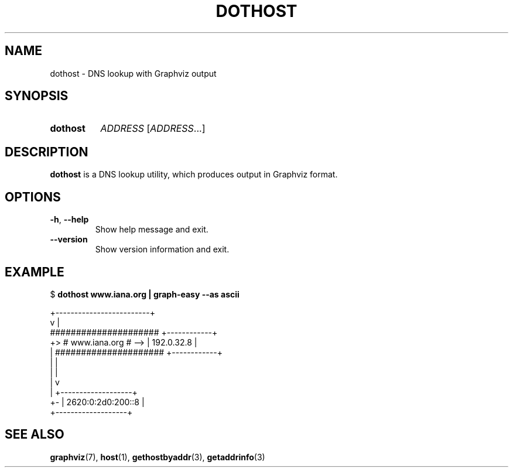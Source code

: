 .\" Copyright © 2019 Jakub Wilk <jwilk@jwilk.net>
.\" SPDX-License-Identifier: MIT

.TH DOTHOST 1 2019-03-14 "dothost 0.1.1" ""
.SH NAME
dothost \- DNS lookup with Graphviz output
.SH SYNOPSIS
.SY dothost
.I ADDRESS
.RI [ ADDRESS \&.\|.\|.\&]
.YS
.SH DESCRIPTION
.B dothost
is a DNS lookup utility,
which produces output in Graphviz format.
.SH OPTIONS
.TP
.BR \-h ", " \-\-help
Show help message and exit.
.TP
.B \-\-version
Show version information and exit.
.SH EXAMPLE
.EX
.RB "$ " "dothost www.iana.org | graph-easy \-\-as ascii"

       +\-\-\-\-\-\-\-\-\-\-\-\-\-\-\-\-\-\-\-\-\-\-\-\-\-+
       v                         |
     #####################     +\-\-\-\-\-\-\-\-\-\-\-\-+
  +> #   www.iana.org    # \-\-> | 192.0.32.8 |
  |  #####################     +\-\-\-\-\-\-\-\-\-\-\-\-+
  |    |
  |    |
  |    v
  |  +\-\-\-\-\-\-\-\-\-\-\-\-\-\-\-\-\-\-\-+
  +\- | 2620:0:2d0:200::8 |
     +\-\-\-\-\-\-\-\-\-\-\-\-\-\-\-\-\-\-\-+
.EE
.SH SEE ALSO
.BR graphviz (7),
.BR host (1),
.BR gethostbyaddr (3),
.BR getaddrinfo (3)
